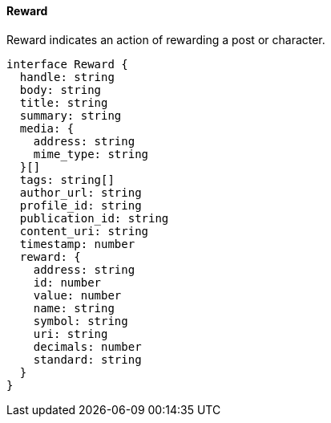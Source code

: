 ==== Reward

Reward indicates an action of rewarding a post or character.

[,typescript]
----
interface Reward {
  handle: string
  body: string
  title: string
  summary: string
  media: {
    address: string
    mime_type: string
  }[]
  tags: string[]
  author_url: string
  profile_id: string
  publication_id: string
  content_uri: string
  timestamp: number
  reward: {
    address: string
    id: number
    value: number
    name: string
    symbol: string
    uri: string
    decimals: number
    standard: string
  }
}
----